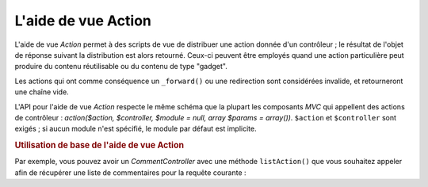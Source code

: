 .. EN-Revision: none
.. _zend.view.helpers.initial.action:

L'aide de vue Action
====================

L'aide de vue *Action* permet à des scripts de vue de distribuer une action donnée d'un contrôleur ; le
résultat de l'objet de réponse suivant la distribution est alors retourné. Ceux-ci peuvent être employés quand
une action particulière peut produire du contenu réutilisable ou du contenu de type "gadget".

Les actions qui ont comme conséquence un ``_forward()`` ou une redirection sont considérées invalide, et
retourneront une chaîne vide.

L'API pour l'aide de vue *Action* respecte le même schéma que la plupart les composants *MVC* qui appellent des
actions de contrôleur : *action($action, $controller, $module = null, array $params = array())*. ``$action`` et
``$controller`` sont exigés ; si aucun module n'est spécifié, le module par défaut est implicite.

.. _zend.view.helpers.initial.action.usage:

.. rubric:: Utilisation de base de l'aide de vue Action

Par exemple, vous pouvez avoir un *CommentController* avec une méthode ``listAction()`` que vous souhaitez appeler
afin de récupérer une liste de commentaires pour la requête courante :

.. code-block:: php
   :linenos:

   <div id="sidebar right">
       <div class="item">
           <?php echo $this->action('list', 'comment', null, array('count' => 10)); ?>
       </div>
   </div>


